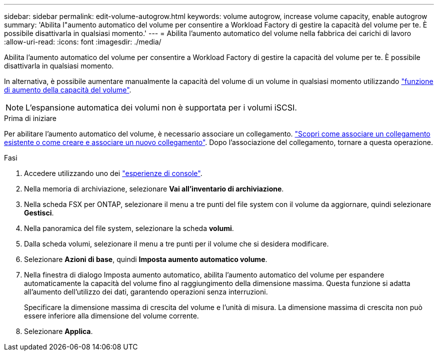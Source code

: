 ---
sidebar: sidebar 
permalink: edit-volume-autogrow.html 
keywords: volume autogrow, increase volume capacity, enable autogrow 
summary: 'Abilita l"aumento automatico del volume per consentire a Workload Factory di gestire la capacità del volume per te. È possibile disattivarla in qualsiasi momento.' 
---
= Abilita l'aumento automatico del volume nella fabbrica dei carichi di lavoro
:allow-uri-read: 
:icons: font
:imagesdir: ./media/


[role="lead"]
Abilita l'aumento automatico del volume per consentire a Workload Factory di gestire la capacità del volume per te. È possibile disattivarla in qualsiasi momento.

In alternativa, è possibile aumentare manualmente la capacità del volume di un volume in qualsiasi momento utilizzando link:increase-volume-capacity.html["funzione di aumento della capacità del volume"].


NOTE: L'espansione automatica dei volumi non è supportata per i volumi iSCSI.

.Prima di iniziare
Per abilitare l'aumento automatico del volume, è necessario associare un collegamento. link:https://docs.netapp.com/us-en/workload-fsx-ontap/create-link.html["Scopri come associare un collegamento esistente o come creare e associare un nuovo collegamento"]. Dopo l'associazione del collegamento, tornare a questa operazione.

.Fasi
. Accedere utilizzando uno dei link:https://docs.netapp.com/us-en/workload-setup-admin/console-experiences.html["esperienze di console"^].
. Nella memoria di archiviazione, selezionare *Vai all'inventario di archiviazione*.
. Nella scheda FSX per ONTAP, selezionare il menu a tre punti del file system con il volume da aggiornare, quindi selezionare *Gestisci*.
. Nella panoramica del file system, selezionare la scheda *volumi*.
. Dalla scheda volumi, selezionare il menu a tre punti per il volume che si desidera modificare.
. Selezionare *Azioni di base*, quindi *Imposta aumento automatico volume*.
. Nella finestra di dialogo Imposta aumento automatico, abilita l'aumento automatico del volume per espandere automaticamente la capacità del volume fino al raggiungimento della dimensione massima. Questa funzione si adatta all'aumento dell'utilizzo dei dati, garantendo operazioni senza interruzioni.
+
Specificare la dimensione massima di crescita del volume e l'unità di misura. La dimensione massima di crescita non può essere inferiore alla dimensione del volume corrente.

. Selezionare *Applica*.

